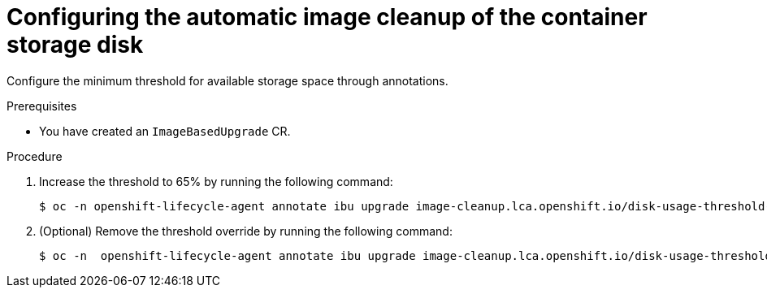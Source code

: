 // Module included in the following assemblies:
// * edge_computing/image-based-upgrade/cnf-image-based-upgrade-shared-container-partition

:_mod-docs-content-type: PROCEDURE
[id="ztp-image-based-upgrade-configure-threshold_{context}"]
= Configuring the automatic image cleanup of the container storage disk

Configure the minimum threshold for available storage space through annotations.

.Prerequisites

* You have created an `ImageBasedUpgrade` CR.

.Procedure

. Increase the threshold to 65% by running the following command:
+
[source,terminal]
----
$ oc -n openshift-lifecycle-agent annotate ibu upgrade image-cleanup.lca.openshift.io/disk-usage-threshold-percent='65'
----

. (Optional) Remove the threshold override by running the following command:
+
[source,terminal]
----
$ oc -n  openshift-lifecycle-agent annotate ibu upgrade image-cleanup.lca.openshift.io/disk-usage-threshold-percent-
----
